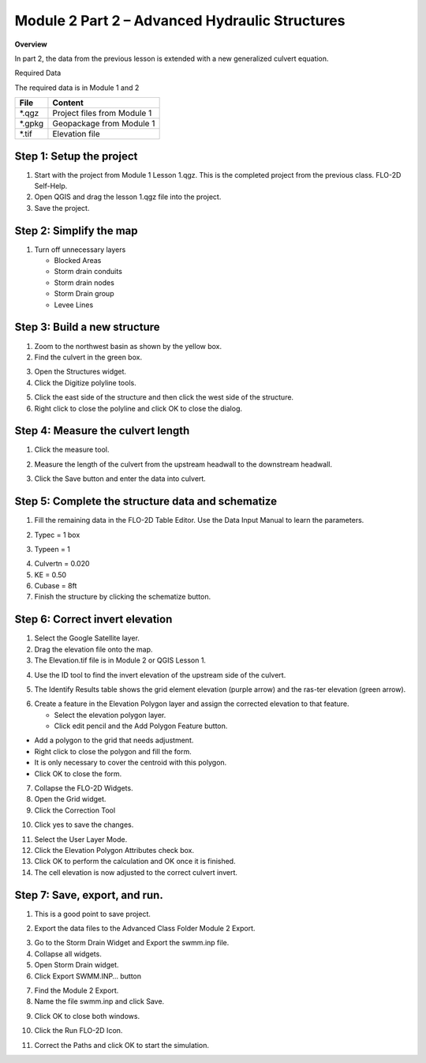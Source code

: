 Module 2 Part 2 – Advanced Hydraulic Structures
================================================

**Overview**

In part 2, the data from the previous lesson is extended with a new generalized culvert equation.

Required Data

The required data is in Module 1 and 2

======== ===========================
**File** **Content**
======== ===========================
\*.qgz   Project files from Module 1
\*.gpkg  Geopackage from Module 1
\*.tif   Elevation file
======== ===========================

.. youtube:: 5XFkNQ6z8Oc

Step 1: Setup the project
__________________________

1. Start with the project from Module 1 Lesson 1.qgz.
   This is the completed project from the previous class.
   FLO-2D Self-Help.

2. Open QGIS and drag the lesson 1.qgz file into the project.

3. Save the project.

.. image:: ../img/Advanced-Workshop/Module031.png


Step 2: Simplify the map
_________________________

1. Turn off unnecessary layers

   - Blocked Areas

   - Storm drain conduits

   - Storm drain nodes

   - Storm Drain group

   - Levee Lines

.. image:: ../img/Advanced-Workshop/Module053.png


Step 3: Build a new structure
______________________________

1. Zoom to the northwest basin as shown by the yellow box.

2. Find the culvert in the green box.

.. image:: ../img/Advanced-Workshop/Module054.png


3. Open the Structures widget.

4. Click the Digitize polyline tools.

.. image:: ../img/Advanced-Workshop/Module055.png


5. Click the east side of the structure and then click the west side of the structure.

6. Right click to close the polyline and click OK to close the dialog.

.. image:: ../img/Advanced-Workshop/Module056.png


Step 4: Measure the culvert length
___________________________________

1. Click the measure tool.

.. image:: ../img/Advanced-Workshop/Module057.png


2. Measure the length of the culvert from the upstream headwall to the downstream headwall.

.. image:: ../img/Advanced-Workshop/Module058.png


3. Click the Save button and enter the data into culvert.

.. image:: ../img/Advanced-Workshop/Module059.png


Step 5: Complete the structure data and schematize
___________________________________________________

1. Fill the remaining data in the FLO-2D Table Editor.
   Use the Data Input Manual to learn the parameters.

.. image:: ../img/Advanced-Workshop/Module060.png


2. Typec = 1 box

.. image:: ../img/Advanced-Workshop/Module061.png


3. Typeen = 1

.. image:: ../img/Advanced-Workshop/Module062.png


4. Culvertn = 0.020

5. KE = 0.50

6. Cubase = 8ft

7. Finish the structure by clicking the schematize button.

.. image:: ../img/Advanced-Workshop/Module063.png


Step 6: Correct invert elevation
_________________________________

1. Select the Google Satellite layer.

2. Drag the elevation file onto the map.

3. The Elevation.tif file is in Module 2 or QGIS Lesson 1.

.. image:: ../img/Advanced-Workshop/Module064.png


4. Use the ID tool to find the invert elevation of the upstream side of the culvert.

.. image:: ../img/Advanced-Workshop/Module064a.png


5. The Identify Results table shows the grid element elevation (purple arrow) and the ras-ter elevation (green arrow).

.. image:: ../img/Advanced-Workshop/Module065.png


6. Create a feature in the Elevation Polygon layer and assign the corrected elevation to that feature.

   - Select the elevation polygon layer.

   - Click edit pencil and the Add Polygon Feature button.

.. image:: ../img/Advanced-Workshop/Module066.png


- Add a polygon to the grid that needs adjustment.

- Right click to close the polygon and fill the form.

- It is only necessary to cover the centroid with this polygon.

- Click OK to close the form.

.. image:: ../img/Advanced-Workshop/Module067.png


7. Collapse the FLO-2D Widgets.

8. Open the Grid widget.

9. Click the Correction Tool

.. image:: ../img/Advanced-Workshop/Module068.png


10. Click yes to save the changes.

.. image:: ../img/Advanced-Workshop/Module069.png


11. Select the User Layer Mode.

12. Click the Elevation Polygon Attributes check box.

13. Click OK to perform the calculation and OK once it is finished.

14. The cell elevation is now adjusted to the correct culvert invert.

.. image:: ../img/Advanced-Workshop/Module070.png


Step 7: Save, export, and run.
______________________________

1. This is a good point to save project.

.. image:: ../img/Advanced-Workshop/Module046.png


2. Export the data files to the Advanced Class Folder Module 2 Export.

.. image:: ../img/Advanced-Workshop/Module047.png


.. image:: ../img/Advanced-Workshop/Module071.png


.. image:: ../img/Advanced-Workshop/Module072.png


.. image:: ../img/Advanced-Workshop/Module073.png


3. Go to the Storm Drain Widget and Export the swmm.inp file.

4. Collapse all widgets.

5. Open Storm Drain widget.

6. Click Export SWMM.INP… button

.. image:: ../img/Advanced-Workshop/Module074.png


7. Find the Module 2 Export.

8. Name the file swmm.inp and click Save.

.. image:: ../img/Advanced-Workshop/Module075.png


9. Click OK to close both windows.

.. image:: ../img/Advanced-Workshop/Module076.png


10. Click the Run FLO-2D Icon.

.. image:: ../img/Advanced-Workshop/Module051.png


11. Correct the Paths and click OK to start the simulation.

.. image:: ../img/Advanced-Workshop/Module077.png

